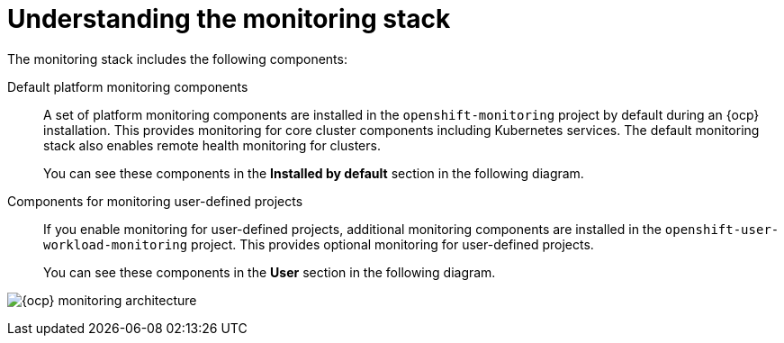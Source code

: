 // Module included in the following assemblies:
//
// * virt/support/virt-openshift-cluster-monitoring.adoc
// * observability/monitoring/monitoring-overview.adoc

:_mod-docs-content-type: CONCEPT
[id="understanding-the-monitoring-stack_{context}"]
= Understanding the monitoring stack

[role="_abstract"]
The monitoring stack includes the following components:

Default platform monitoring components::
ifndef::openshift-dedicated,openshift-rosa[]
A set of platform monitoring components are installed in the `openshift-monitoring` project by default during an {ocp} installation. This provides monitoring for core cluster components including Kubernetes services. The default monitoring stack also enables remote health monitoring for clusters.
endif::openshift-dedicated,openshift-rosa[]
ifdef::openshift-dedicated,openshift-rosa[]
A set of platform monitoring components are installed in the `openshift-monitoring` project by default during a {ocp} installation. Red{nbsp}Hat Site Reliability Engineers (SRE) use these components to monitor core cluster components including Kubernetes services. This includes critical metrics, such as CPU and memory, collected from all of the workloads in every namespace.
endif::openshift-dedicated,openshift-rosa[]
+
You can see these components in the *Installed by default* section in the following diagram.

Components for monitoring user-defined projects::
ifndef::openshift-dedicated,openshift-rosa[]
If you enable monitoring for user-defined projects, additional monitoring components are installed in the `openshift-user-workload-monitoring` project. This provides optional monitoring for user-defined projects.
endif::openshift-dedicated,openshift-rosa[]
ifdef::openshift-dedicated,openshift-rosa[]
A set of user-defined project monitoring components are installed in the `openshift-user-workload-monitoring` project by default during a {ocp} installation. You can use these components to monitor services and pods in user-defined projects.
endif::openshift-dedicated,openshift-rosa[]
+
You can see these components in the *User* section in the following diagram.

image:monitoring-architecture.png[{ocp} monitoring architecture]
